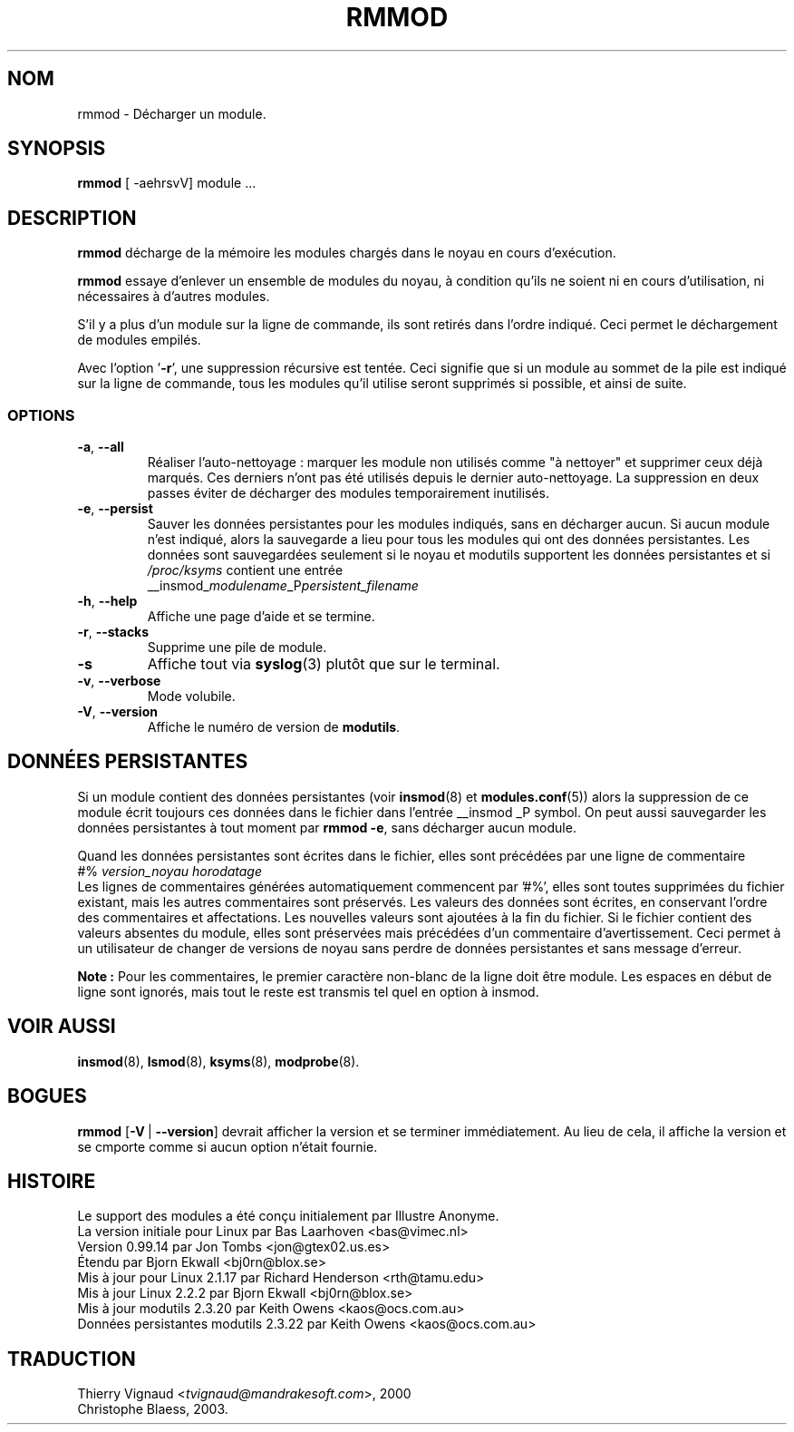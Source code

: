 .\" Copyright (c) 1996 Free Software Foundation, Inc.
.\" This program is distributed according to the Gnu General Public License.
.\" See the file COPYING in the kernel source directory
.\" $Id: rmmod.1,v 1.1 1997/09/10 22:18:33 rth Exp $
.\" MàJ 30/07/2003 modutils-2.4.22
.TH RMMOD 8 "30 juillet 2003" modutils "Manuel de l'administrateur Linux"
.SH NOM
rmmod \- Décharger un module.
.SH SYNOPSIS
.B rmmod
[ \-aehrsvV] module ...
.SH DESCRIPTION
.B rmmod
décharge de la mémoire les modules chargés dans le noyau en cours d'exécution.
.PP
.B rmmod
essaye d'enlever un ensemble de modules du noyau, à condition qu'ils ne
soient ni en cours d'utilisation, ni nécessaires à d'autres modules.
.PP
S'il y a plus d'un module sur la ligne de commande, ils sont
retirés dans l'ordre indiqué. Ceci permet le déchargement de modules
empilés.
.PP
Avec l'option '\fB-r\fR', une suppression récursive est tentée.
Ceci signifie que si un module au sommet de la pile est indiqué sur la
ligne de commande, tous les modules qu'il utilise seront supprimés si
possible, et ainsi de suite.
.SS OPTIONS
.TP
.BR \-a ", " \-\-all
Réaliser l'auto-nettoyage\ : marquer les module non utilisés comme "à
nettoyer" et supprimer ceux déjà marqués. Ces derniers n'ont pas été utilisés
depuis le dernier auto-nettoyage.
La suppression en deux passes éviter de décharger des modules temporairement
inutilisés.
.TP
.BR \-e ", " \-\-persist
Sauver les données persistantes pour les modules indiqués, sans en décharger
aucun. Si aucun module n'est indiqué, alors la sauvegarde a lieu pour tous
les modules qui ont des données persistantes. Les données sont sauvegardées
seulement si le noyau et modutils supportent les données persistantes et
si \fI/proc/ksyms\fR contient une entrée
.br
__insmod_\fImodulename\fP_P\fIpersistent_filename\fP
.TP
.BR \-h ", " \-\-help
Affiche une page d'aide et se termine.
.TP
.BR \-r ", " \-\-stacks
Supprime une pile de module.
.TP
.BR \-s
Affiche tout via \fBsyslog\fP(3) plutôt que sur le terminal.
.TP
.BR \-v ", " \-\-verbose
Mode volubile.
.TP
.BR \-V ", " \-\-version
Affiche le numéro de version de \fBmodutils\fP.
.SH "DONNÉES PERSISTANTES"
Si un module contient des données persistantes (voir
.BR insmod (8)
et
.BR modules.conf (5))
alors la suppression de ce module écrit toujours ces données dans le fichier
dans l'entrée __insmod _P symbol. On peut aussi sauvegarder les données
persistantes à tout moment par \fBrmmod\ -e\fR, sans décharger aucun
module.
.PP
Quand les données persistantes sont écrites dans le fichier, elles sont
précédées par une ligne de commentaire
.br
#% \fIversion_noyau horodatage\fR
.br
Les lignes de commentaires générées automatiquement commencent par '#%',
elles sont toutes supprimées du fichier existant, mais les autres
commentaires sont préservés. Les valeurs des données sont écrites, en
conservant l'ordre des commentaires et affectations. Les nouvelles valeurs
sont ajoutées à la fin du fichier. Si le fichier contient des valeurs
absentes du module, elles sont préservées mais précédées d'un commentaire
d'avertissement. Ceci permet à un utilisateur de changer de versions de
noyau sans perdre de données persistantes et sans message d'erreur.
.PP
.B Note\ :
Pour les commentaires, le premier caractère non-blanc de la ligne doit être
'#'. Toute ligne non-blanche ne commençant pas par '#' est une option de
module. Les espaces en début de ligne sont ignorés, mais tout le reste est
transmis tel quel en option à insmod.
.SH "VOIR AUSSI"
.BR insmod "(8), " lsmod "(8), " ksyms "(8), " modprobe "(8)."
.SH BOGUES
\fBrmmod\fR [\fB\-V\fR\ |\ \fB\-\-version\fR] devrait afficher la version
et se terminer immédiatement. Au lieu de cela, il affiche la version et se
cmporte comme si aucun option n'était fournie.
.SH HISTOIRE
Le support des modules a été conçu initialement par Illustre Anonyme.
.br
La version initiale pour Linux par Bas Laarhoven <bas@vimec.nl>
.br
Version 0.99.14 par Jon Tombs <jon@gtex02.us.es>
.br
Étendu par Bjorn Ekwall <bj0rn@blox.se>
.br
Mis à jour pour Linux 2.1.17 par Richard Henderson <rth@tamu.edu>
.br
Mis à jour Linux 2.2.2 par Bjorn Ekwall <bj0rn@blox.se>
.br
Mis à jour modutils 2.3.20 par Keith Owens <kaos@ocs.com.au>
.br
Données persistantes modutils 2.3.22 par Keith Owens <kaos@ocs.com.au>

.SH TRADUCTION
.RI "Thierry Vignaud <" tvignaud@mandrakesoft.com ">, 2000"
.br
Christophe Blaess, 2003.
